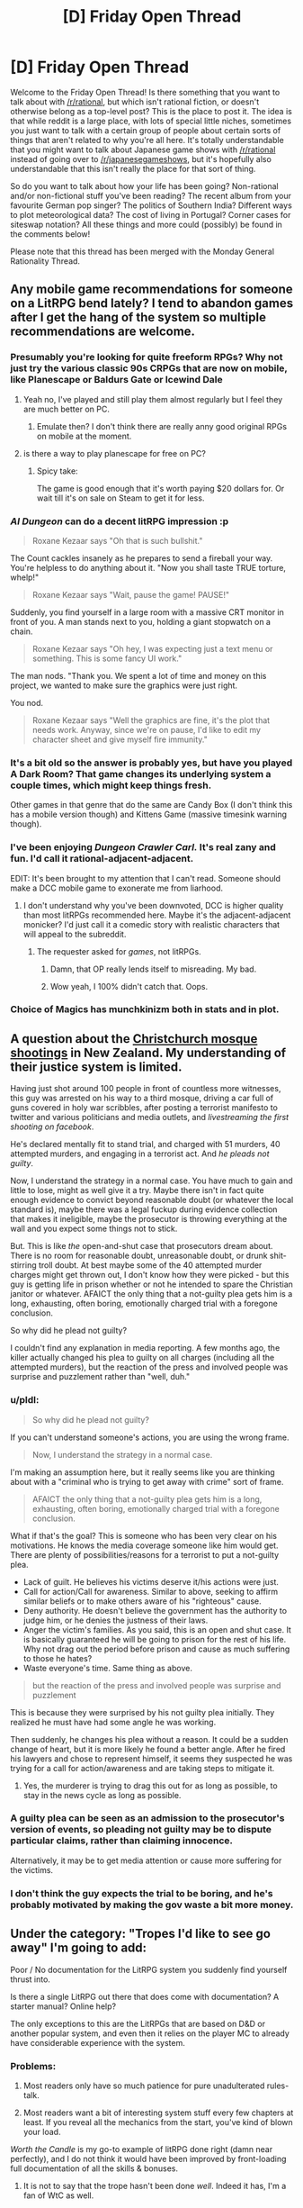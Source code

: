 #+TITLE: [D] Friday Open Thread

* [D] Friday Open Thread
:PROPERTIES:
:Author: AutoModerator
:Score: 16
:DateUnix: 1598022348.0
:DateShort: 2020-Aug-21
:END:
Welcome to the Friday Open Thread! Is there something that you want to talk about with [[/r/rational]], but which isn't rational fiction, or doesn't otherwise belong as a top-level post? This is the place to post it. The idea is that while reddit is a large place, with lots of special little niches, sometimes you just want to talk with a certain group of people about certain sorts of things that aren't related to why you're all here. It's totally understandable that you might want to talk about Japanese game shows with [[/r/rational]] instead of going over to [[/r/japanesegameshows]], but it's hopefully also understandable that this isn't really the place for that sort of thing.

So do you want to talk about how your life has been going? Non-rational and/or non-fictional stuff you've been reading? The recent album from your favourite German pop singer? The politics of Southern India? Different ways to plot meteorological data? The cost of living in Portugal? Corner cases for siteswap notation? All these things and more could (possibly) be found in the comments below!

Please note that this thread has been merged with the Monday General Rationality Thread.


** Any mobile game recommendations for someone on a LitRPG bend lately? I tend to abandon games after I get the hang of the system so multiple recommendations are welcome.
:PROPERTIES:
:Author: the_terran
:Score: 8
:DateUnix: 1598028476.0
:DateShort: 2020-Aug-21
:END:

*** Presumably you're looking for quite freeform RPGs? Why not just try the various classic 90s CRPGs that are now on mobile, like Planescape or Baldurs Gate or Icewind Dale
:PROPERTIES:
:Author: sohois
:Score: 5
:DateUnix: 1598034856.0
:DateShort: 2020-Aug-21
:END:

**** Yeah no, I've played and still play them almost regularly but I feel they are much better on PC.
:PROPERTIES:
:Author: the_terran
:Score: 3
:DateUnix: 1598036739.0
:DateShort: 2020-Aug-21
:END:

***** Emulate then? I don't think there are really anny good original RPGs on mobile at the moment.
:PROPERTIES:
:Author: sohois
:Score: 1
:DateUnix: 1598038335.0
:DateShort: 2020-Aug-22
:END:


**** is there a way to play planescape for free on PC?
:PROPERTIES:
:Author: Reply_or_Not
:Score: 1
:DateUnix: 1598036940.0
:DateShort: 2020-Aug-21
:END:

***** Spicy take:

The game is good enough that it's worth paying $20 dollars for. Or wait till it's on sale on Steam to get it for less.
:PROPERTIES:
:Author: chiruochiba
:Score: 5
:DateUnix: 1598054718.0
:DateShort: 2020-Aug-22
:END:


*** /AI Dungeon/ can do a decent litRPG impression :p

#+begin_quote

  #+begin_quote
    Roxane Kezaar says "Oh that is such bullshit."
  #+end_quote

  The Count cackles insanely as he prepares to send a fireball your way. You're helpless to do anything about it. "Now you shall taste TRUE torture, whelp!"

  #+begin_quote
    Roxane Kezaar says "Wait, pause the game! PAUSE!"
  #+end_quote

  Suddenly, you find yourself in a large room with a massive CRT monitor in front of you. A man stands next to you, holding a giant stopwatch on a chain.

  #+begin_quote
    Roxane Kezaar says "Oh hey, I was expecting just a text menu or something. This is some fancy UI work."
  #+end_quote

  The man nods. "Thank you. We spent a lot of time and money on this project, we wanted to make sure the graphics were just right.

  You nod.

  #+begin_quote
    Roxane Kezaar says "Well the graphics are fine, it's the plot that needs work. Anyway, since we're on pause, I'd like to edit my character sheet and give myself fire immunity."
  #+end_quote
#+end_quote
:PROPERTIES:
:Author: Roxolan
:Score: 9
:DateUnix: 1598035145.0
:DateShort: 2020-Aug-21
:END:


*** It's a bit old so the answer is probably yes, but have you played A Dark Room? That game changes its underlying system a couple times, which might keep things fresh.

Other games in that genre that do the same are Candy Box (I don't think this has a mobile version though) and Kittens Game (massive timesink warning though).
:PROPERTIES:
:Author: jtolmar
:Score: 3
:DateUnix: 1598123391.0
:DateShort: 2020-Aug-22
:END:


*** I've been enjoying /Dungeon Crawler Carl./ It's real zany and fun. I'd call it rational-adjacent-adjacent.

EDIT: It's been brought to my attention that I can't read. Someone should make a DCC mobile game to exonerate me from liarhood.
:PROPERTIES:
:Author: LazarusRises
:Score: 2
:DateUnix: 1598043370.0
:DateShort: 2020-Aug-22
:END:

**** I don't understand why you've been downvoted, DCC is higher quality than most litRPGs recommended here. Maybe it's the adjacent-adjacent monicker? I'd just call it a comedic story with realistic characters that will appeal to the subreddit.
:PROPERTIES:
:Author: Makin-
:Score: 1
:DateUnix: 1598053654.0
:DateShort: 2020-Aug-22
:END:

***** The requester asked for /games/, not litRPGs.
:PROPERTIES:
:Author: chiruochiba
:Score: 12
:DateUnix: 1598054466.0
:DateShort: 2020-Aug-22
:END:

****** Damn, that OP really lends itself to misreading. My bad.
:PROPERTIES:
:Author: Makin-
:Score: 2
:DateUnix: 1598055185.0
:DateShort: 2020-Aug-22
:END:


****** Wow yeah, I 100% didn't catch that. Oops.
:PROPERTIES:
:Author: LazarusRises
:Score: 1
:DateUnix: 1598063299.0
:DateShort: 2020-Aug-22
:END:


*** Choice of Magics has munchkinizm both in stats and in plot.
:PROPERTIES:
:Author: Wiron2
:Score: 1
:DateUnix: 1598063087.0
:DateShort: 2020-Aug-22
:END:


** A question about the [[https://en.wikipedia.org/wiki/Christchurch_mosque_shootings][Christchurch mosque shootings]] in New Zealand. My understanding of their justice system is limited.

 

Having just shot around 100 people in front of countless more witnesses, this guy was arrested on his way to a third mosque, driving a car full of guns covered in holy war scribbles, after posting a terrorist manifesto to twitter and various politicians and media outlets, and /livestreaming the first shooting on facebook/.

He's declared mentally fit to stand trial, and charged with 51 murders, 40 attempted murders, and engaging in a terrorist act. And /he pleads not guilty/.

 

Now, I understand the strategy in a normal case. You have much to gain and little to lose, might as well give it a try. Maybe there isn't in fact quite enough evidence to convict beyond reasonable doubt (or whatever the local standard is), maybe there was a legal fuckup during evidence collection that makes it ineligible, maybe the prosecutor is throwing everything at the wall and you expect some things not to stick.

But. This is like /the/ open-and-shut case that prosecutors dream about. There is no room for reasonable doubt, unreasonable doubt, or drunk shit-stirring troll doubt. At best maybe some of the 40 attempted murder charges might get thrown out, I don't know how they were picked - but this guy is getting life in prison whether or not he intended to spare the Christian janitor or whatever. AFAICT the only thing that a not-guilty plea gets him is a long, exhausting, often boring, emotionally charged trial with a foregone conclusion.

 

So why did he plead not guilty?

I couldn't find any explanation in media reporting. A few months ago, the killer actually changed his plea to guilty on all charges (including all the attempted murders), but the reaction of the press and involved people was surprise and puzzlement rather than "well, duh."
:PROPERTIES:
:Author: Roxolan
:Score: 8
:DateUnix: 1598026302.0
:DateShort: 2020-Aug-21
:END:

*** u/pldl:
#+begin_quote
  So why did he plead not guilty?
#+end_quote

If you can't understand someone's actions, you are using the wrong frame.

#+begin_quote
  Now, I understand the strategy in a normal case.
#+end_quote

I'm making an assumption here, but it really seems like you are thinking about with a "criminal who is trying to get away with crime" sort of frame.

#+begin_quote
  AFAICT the only thing that a not-guilty plea gets him is a long, exhausting, often boring, emotionally charged trial with a foregone conclusion.
#+end_quote

What if that's the goal? This is someone who has been very clear on his motivations. He knows the media coverage someone like him would get. There are plenty of possibilities/reasons for a terrorist to put a not-guilty plea.

- Lack of guilt. He believes his victims deserve it/his actions were just.
- Call for action/Call for awareness. Similar to above, seeking to affirm similar beliefs or to make others aware of his "righteous" cause.
- Deny authority. He doesn't believe the government has the authority to judge him, or he denies the justness of their laws.
- Anger the victim's families. As you said, this is an open and shut case. It is basically guaranteed he will be going to prison for the rest of his life. Why not drag out the period before prison and cause as much suffering to those he hates?
- Waste everyone's time. Same thing as above.

#+begin_quote
  but the reaction of the press and involved people was surprise and puzzlement
#+end_quote

This is because they were surprised by his not guilty plea initially. They realized he must have had some angle he was working.

Then suddenly, he changes his plea without a reason. It could be a sudden change of heart, but it is more likely he found a better angle. After he fired his lawyers and chose to represent himself, it seems they suspected he was trying for a call for action/awareness and are taking steps to mitigate it.
:PROPERTIES:
:Author: pldl
:Score: 24
:DateUnix: 1598029798.0
:DateShort: 2020-Aug-21
:END:

**** Yes, the murderer is trying to drag this out for as long as possible, to stay in the news cycle as long as possible.
:PROPERTIES:
:Author: ansible
:Score: 1
:DateUnix: 1598055762.0
:DateShort: 2020-Aug-22
:END:


*** A guilty plea can be seen as an admission to the prosecutor's version of events, so pleading not guilty may be to dispute particular claims, rather than claiming innocence.

Alternatively, it may be to get media attention or cause more suffering for the victims.
:PROPERTIES:
:Author: Autonous
:Score: 11
:DateUnix: 1598029955.0
:DateShort: 2020-Aug-21
:END:


*** I don't think the guy expects the trial to be boring, and he's probably motivated by making the gov waste a bit more money.
:PROPERTIES:
:Author: WalterTFD
:Score: 5
:DateUnix: 1598053009.0
:DateShort: 2020-Aug-22
:END:


** Under the category: "Tropes I'd like to see go away" I'm going to add:

Poor / No documentation for the LitRPG system you suddenly find yourself thrust into.

Is there a single LitRPG out there that does come with documentation? A starter manual? Online help?

The only exceptions to this are the LitRPGs that are based on D&D or another popular system, and even then it relies on the player MC to already have considerable experience with the system.
:PROPERTIES:
:Author: ansible
:Score: 4
:DateUnix: 1598055350.0
:DateShort: 2020-Aug-22
:END:

*** Problems:

1. Most readers only have so much patience for pure unadulterated rules-talk.

2. Most readers want a bit of interesting system stuff every few chapters at least. If you reveal all the mechanics from the start, you've kind of blown your load.

/Worth the Candle/ is my go-to example of litRPG done right (damn near perfectly), and I do not think it would have been improved by front-loading full documentation of all the skills & bonuses.
:PROPERTIES:
:Author: Roxolan
:Score: 16
:DateUnix: 1598058409.0
:DateShort: 2020-Aug-22
:END:

**** It is not to say that the trope hasn't been done /well/. Indeed it has, I'm a fan of WtC as well.

It is just that they *all* do it. I'd like to see something where we won't have a whole bunch of front-loaded munchkinry, but yet don't have the MC trying to suss out short ambiguous skill descriptions either.
:PROPERTIES:
:Author: ansible
:Score: 3
:DateUnix: 1598291899.0
:DateShort: 2020-Aug-24
:END:


**** You're right, opening a story with a block of pure rules would be an unwelcome slog. But I think that makes doing so anyway a bit of an interesting writing challenge

Off the top of my head, it might work if there's an existing party and this isn't their first time being isekai'd into a new litRPG. So they already have a systematic approach to learning the rules of their new world, which gives them an excuse to know how to prioritize important info. And it gives the author a wider variety of stuff to introduce - characters, their existing relationships, anecdotes about their previous adventures, their system for understanding RPG systems, and the system itself.
:PROPERTIES:
:Author: jtolmar
:Score: 2
:DateUnix: 1598123133.0
:DateShort: 2020-Aug-22
:END:


*** [[https://www.fanfiction.net/s/8679666/1/Fairy-Dance-of-Death][Fairy Dance of Death]] is Sword Art Online, but set in the fantasy MMO and good. Kayaba includes a very detailed instruction manual about the game the players can access through their HUD, and at the start of every chapter we get to read a relevant excerpt.
:PROPERTIES:
:Author: Badewell
:Score: 7
:DateUnix: 1598058608.0
:DateShort: 2020-Aug-22
:END:


*** Really? I find "figuring out the rules" sections to be pretty fun to read. It's kind of the ideal of this subreddit, honestly.

The other side of the coin here is Jumpchain fiction, which does have all the rules and perks already decided from the start, and I'm not sure it makes for a more engaging story.
:PROPERTIES:
:Author: Makin-
:Score: 3
:DateUnix: 1598177881.0
:DateShort: 2020-Aug-23
:END:


** What is the a good way to self edit a story before reaching out for more public constructive criticism? I'd want to ask for review of my story, where the vague idea behind the story is 'What if Isekai LitRPG, but the main character is controlling multiple summons instead of being an individual.' But after starting at chapter 0, I'm in the middle of chapter 3 and the pacing seems much too off. It's all much too slow. But one of the reasons the pacing is off is because I'm trying to add more details, because I see a lot of complaints about how people do LitRPG and don't actually have any of the details mean anything.

But on the other hand, if you actually have someone start at the very bottom in a stat sense, you have a lot of 'learning how to not die instantly' except since the characters dying are summons, you CAN have them die instantly and continue the main characters meta-learning and the story. So there is some 'And that one was hit by a sneak attack and died, and that one was hit by a sneak attack and died, and that one ate food without leveling up their sense of taste and died, and those 4 DID manage to kill a cannibal who was going for an attack, but 3 of them died.'

Another problem is describing people so low on the stat scale seriously makes a lot of the early conflict being described as between people with stunted growth who are terribly thin and have no armor/barely any weapons of any kind, which feels realistic to their given stats, but off in terms of actual reading.

It also seems similar to another story I wrote years ago, which also had a slow start with a weak character and got a 1 positive to 10 negative review reaction that at the time made me decide to unpublish it. I probably have a somewhat thicker skin now, but I don't want to get a bunch of negative reactions if I can fix some of the problems myself in editing.
:PROPERTIES:
:Author: michaelos22
:Score: 2
:DateUnix: 1598033984.0
:DateShort: 2020-Aug-21
:END:

*** The main thing that jumps out at me is that there needs to be stakes. If the main character has infinite summons, then there's the risk that he can just chuck summons at the problem until it goes away.

It depends on what vibe you're going for. It could be a desperate scramble to survive and find out the information ASAP. If it's light hearted, you could lean into how pathetic the fights are, and get some comedy out of it.

You need to pace the details out. We don't need to know all of them immediately. Maybe the MC can look at his stats and wonder about things. He can come up with ideas about what's good and what's bad. He experiments and sometimes he's very wrong. Whilst this is happening, plot should happen as well.

The character should be interesting, we should enjoy being in his head whilst all this goes on.
:PROPERTIES:
:Author: Revisional_Sin
:Score: 6
:DateUnix: 1598036777.0
:DateShort: 2020-Aug-21
:END:

**** You make a great point.

The summoner (separate from the main character controlling her summons) is also very weak and vulnerable at the moment, yet other than her hiding in a ditch and not yet being noticed, hasn't suffered any on screen risk. Some kind of scene where the main character had to control her summons to protect her from death as she summoned more as fast as she could would add a lot more action, and would prevent the hostile cannibals from feeling so dumb or blind as to be incapable of finding someone who has no actual stealth skills.

Also, going after the summoner instead of the infinite summons is a tactic I think I learned from my dad in grade school playing Bard's Tale 2: It's not so advanced at least some of the cannibals shouldn't make the connection and at least try it.

Summed up, I think my problem is that foes on screen haven't been intelligent enough yet, so in retrospect it is no wonder it seemed slow paced. Thank you very much for helping me realize that.
:PROPERTIES:
:Author: michaelos22
:Score: 6
:DateUnix: 1598038208.0
:DateShort: 2020-Aug-22
:END:


*** Before you read it back to yourself, pretend it was written by an author you hate. Go into it expecting to read some crap and see how long before you change your mind
:PROPERTIES:
:Author: Amargosamountain
:Score: 6
:DateUnix: 1598051730.0
:DateShort: 2020-Aug-22
:END:


*** On how to edit: It helps to put some days between the writing and a second pass, to get emotional distance from your words and get your brain into a different task loop. Awkward sentences and poorly portrayed thoughts can be improved, and if systematic refactoring looks necessary, it can be done.

On how to write: This is one of those things that should have universally been taught in school but wasn't: the foundation of all widely appealing writing is the tribe. The human brain is designed for social interactions. If your heroine doesn't have opinions and feelings about her minions and they to her, that'd be a lot of gravy left on the table. (There's a reason characters are introduced slowly, and why there only ever seems to be ~12 people that ever exist in the world in fiction.)

A terminally clichéd line of the events you describe for example: Girl gets isekai'd -> discovers she can summon monsters, cool! -> discovers her first monster is a giant rat -> she doesn't like rats and is grossed out by it, tells it to stay far away -> meets some people, asks them for help -> they're silent, but she doesn't run away due to ignorance, and doesn't go on a killing spree because she's not a murder hobo -> one of them stabs her -> rat bites her attacker -> they run away, the scavengers are too weak to keep up -> she still doesn't like rats ---> the rat is now the protagonist!

But anyway, this isn't for profit so you don't have to conform to template. Don't do things because you think other people will like them (even if that person is me), do it because you like them.
:PROPERTIES:
:Author: IronPheasant
:Score: 4
:DateUnix: 1598048583.0
:DateShort: 2020-Aug-22
:END:
